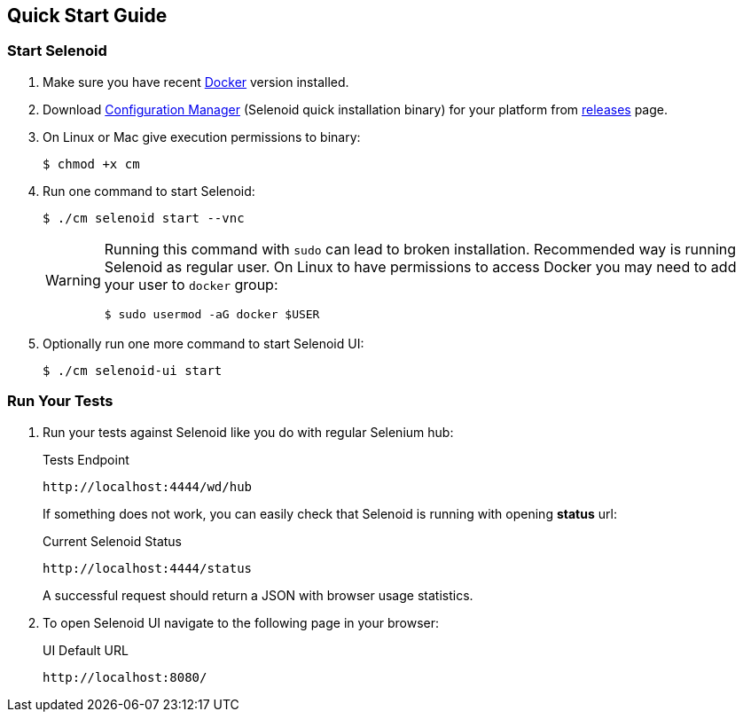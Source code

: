 == Quick Start Guide

=== Start Selenoid

. Make sure you have recent https://www.docker.com/[Docker] version installed.
. Download http://aerokube.com/cm/latest/[Configuration Manager] (Selenoid quick installation binary) for your platform from https://github.com/aerokube/cm/releases/latest[releases] page.
. On Linux or Mac give execution permissions to binary:

    $ chmod +x cm

. Run one command to start Selenoid:

    $ ./cm selenoid start --vnc
+
[WARNING]
====
Running this command with `sudo` can lead to broken installation. Recommended way is running Selenoid as regular user. On Linux to have permissions to access Docker you may need to add your user to `docker` group:
[source,bash]
----
$ sudo usermod -aG docker $USER
----
====
+

. Optionally run one more command to start Selenoid UI:

    $ ./cm selenoid-ui start

=== Run Your Tests

. Run your tests against Selenoid like you do with regular Selenium hub:
+
.Tests Endpoint
----
http://localhost:4444/wd/hub
----
+
If something does not work, you can easily check that Selenoid is running with opening *status* url:
+
.Current Selenoid Status
----
http://localhost:4444/status
----
+
A successful request should return a JSON with browser usage statistics.

. To open Selenoid UI navigate to the following page in your browser:
+
.UI Default URL
----
http://localhost:8080/
----


